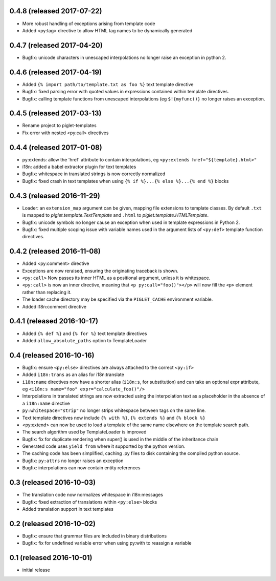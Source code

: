 0.4.8 (released 2017-07-22)
---------------------------

- More robust handling of exceptions arising from template code
- Added <py:tag> directive to allow HTML tag names to be dynamically generated

0.4.7 (released 2017-04-20)
---------------------------

- Bugfix: unicode characters in unescaped interpolations no longer raise
  an exception in python 2.

0.4.6 (released 2017-04-19)
---------------------------

- Added ``{% import path/to/template.txt as foo %}`` text template directive
- Bugfix: fixed parsing error with quoted values in expressions contained
  within template directives.
- Bugfix: calling template functions from unescaped interpolations
  (eg ``$!{myfunc()}`` no longer raises an exception.

0.4.5 (released 2017-03-13)
---------------------------

- Rename project to piglet-templates
- Fix error with nested <py:call> directives

0.4.4 (released 2017-01-08)
---------------------------

- py:extends: allow the 'href' attribute to contain interpolations, eg
  ``<py:extends href="${template}.html>"``
- i18n: added a babel extractor plugin for text templates
- Bugfix: whitespace in translated strings is now correctly normalized
- Bugfix: fixed crash in text templates when using
  ``{% if %}...{% else %}...{% end %}`` blocks

0.4.3 (released 2016-11-29)
---------------------------

- Loader: an ``extension_map`` argument can be given, mapping file extensions
  to template classes. By default ``.txt`` is mapped to
  `piglet.template.TextTemplate` and ``.html`` to
  `piglet.template.HTMLTemplate`.
- Bugfix: unicode symbols no longer cause an exception when used in template
  expressions in Python 2.
- Bugfix: fixed multiple scoping issue with variable names used in
  the argument lists of ``<py:def>`` template function directives.

0.4.2 (released 2016-11-08)
---------------------------

- Added <py:comment> directive
- Exceptions are now reraised, ensuring the originating traceback is shown.
- ``<py:call>`` Now passes its inner HTML as a positional argument, unless it
  is whitespace.
- ``<py:call>`` is now an inner directive, meaning that
  ``<p py:call="foo()"></p>``
  will now fill the ``<p>`` element rather than replacing it.
- The loader cache directory may be specified via the ``PIGLET_CACHE``
  environment variable.
- Added i18n:comment directive

0.4.1 (released 2016-10-17)
---------------------------

- Added ``{% def %}`` and ``{% for %}`` text template directives
- Added ``allow_absolute_paths`` option to TemplateLoader

0.4 (released 2016-10-16)
-------------------------

- Bugfix: ensure ``<py:else>`` directives are always attached to the correct
  ``<py:if>``
- Added ``i18n:trans`` as an alias for i18n:translate
- ``i18n:name`` directives now have a shorter alias
  (``i18n:s``, for substitution) and can take an optional expr attribute,
  eg ``<i18n:s name="foo" expr="calculate_foo()"/>``
- Interpolations in translated strings are now extracted using the
  interpolation text as a placeholder in the absence of a
  ``i18n:name`` directive
- ``py:whitespace="strip"`` no longer strips whitespace between tags
  on the same line.
- Text template directives now include ``{% with %}``,
  ``{% extends %}`` and ``{% block %}``
- <py:extend> can now be used to load a template of the same name elsewhere
  on the template search path.
- The search algorithm used by TemplateLoader is improved
- Bugfix: fix for duplicate rendering when super() is used in the middle of the
  inheritance chain
- Generated code uses ``yield from`` where it supported by the python version.
- The caching code has been simplified, caching .py files to disk containing
  the compiled python source.
- Bugfix: ``py:attrs`` no longer raises an exception
- Bugfix: interpolations can now contain entity references


0.3 (released 2016-10-03)
-------------------------

- The translation code now normalizes whitespace in i18n:messages
- Bugfix: fixed extraction of translations within ``<py:else>`` blocks
- Added translation support in text templates

0.2 (released 2016-10-02)
-------------------------

- Bugfix: ensure that grammar files are included in binary distributions
- Bugfix: fix for undefined variable error when using py:with to reassign
  a variable

0.1 (released 2016-10-01)
-------------------------

- initial release
